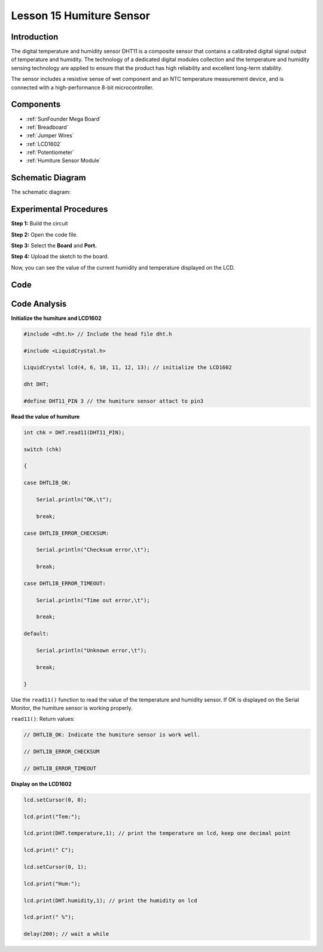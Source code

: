 Lesson 15 Humiture Sensor
============================

Introduction
---------------------

The digital temperature and humidity sensor DHT11 is a composite sensor
that contains a calibrated digital signal output of temperature and
humidity. The technology of a dedicated digital modules collection and
the temperature and humidity sensing technology are applied to ensure
that the product has high reliability and excellent long-term stability.

The sensor includes a resistive sense of wet component and an NTC
temperature measurement device, and is connected with a high-performance
8-bit microcontroller.

Components
------------------

.. image:: media_mega2560/mega28.png
    :align: center


* :ref:`SunFounder Mega Board`
* :ref:`Breadboard`
* :ref:`Jumper Wires`
* :ref:`LCD1602`
* :ref:`Potentiometer`
* :ref:`Humiture Sensor Module`


Schematic Diagram
--------------------------

The schematic diagram:

.. image:: media_mega2560/image193.png

Experimental Procedures
-----------------------------

**Step 1:** Build the circuit

.. image:: media_mega2560/image195.png

**Step 2:** Open the code file.

**Step 3:** Select the **Board** and **Port.**

**Step 4:** Upload the sketch to the board.

Now, you can see the value of the current humidity and temperature
displayed on the LCD.

.. image:: media_mega2560/image196.jpeg
   

Code
-------

.. raw:: html

    <iframe src=https://create.arduino.cc/editor/sunfounder01/1babed03-2393-40a5-af20-41cc2a33bf20/preview?embed style="height:510px;width:100%;margin:10px 0" frameborder=0></iframe>

Code Analysis
------------------

**Initialize the humiture and LCD1602**

.. code-block:: arduino

    #include <dht.h> // Include the head file dht.h

    #include <LiquidCrystal.h> 

    LiquidCrystal lcd(4, 6, 10, 11, 12, 13); // initialize the LCD1602

    dht DHT;

    #define DHT11_PIN 3 // the humiture sensor attact to pin3

**Read the value of humiture**

.. code-block:: arduino

    int chk = DHT.read11(DHT11_PIN);

    switch (chk)

    {

    case DHTLIB_OK:

        Serial.println("OK,\t");

        break;

    case DHTLIB_ERROR_CHECKSUM:

        Serial.println("Checksum error,\t");

        break;

    case DHTLIB_ERROR_TIMEOUT:

        Serial.println("Time out error,\t");

        break;

    default:

        Serial.println("Unknown error,\t");

        break;

    }

Use the ``read11()`` function to read the value of the temperature and
humidity sensor. If OK is displayed on the Serial Monitor, the humiture
sensor is working properly.

``read11()``: Return values:

.. code-block:: arduino

    // DHTLIB_OK: Indicate the humiture sensor is work well.

    // DHTLIB_ERROR_CHECKSUM

    // DHTLIB_ERROR_TIMEOUT

**Display on the LCD1602**

.. code-block:: arduino

    lcd.setCursor(0, 0);

    lcd.print("Tem:");

    lcd.print(DHT.temperature,1); // print the temperature on lcd，keep one decimal point

    lcd.print(" C");

    lcd.setCursor(0, 1);

    lcd.print("Hum:");

    lcd.print(DHT.humidity,1); // print the humidity on lcd

    lcd.print(" %");

    delay(200); // wait a while
